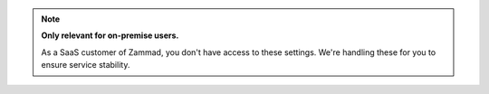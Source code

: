 .. note:: **Only relevant for on-premise users.**

   As a SaaS customer of Zammad, you don't have access to these settings.
   We're handling these for you to ensure service stability.
